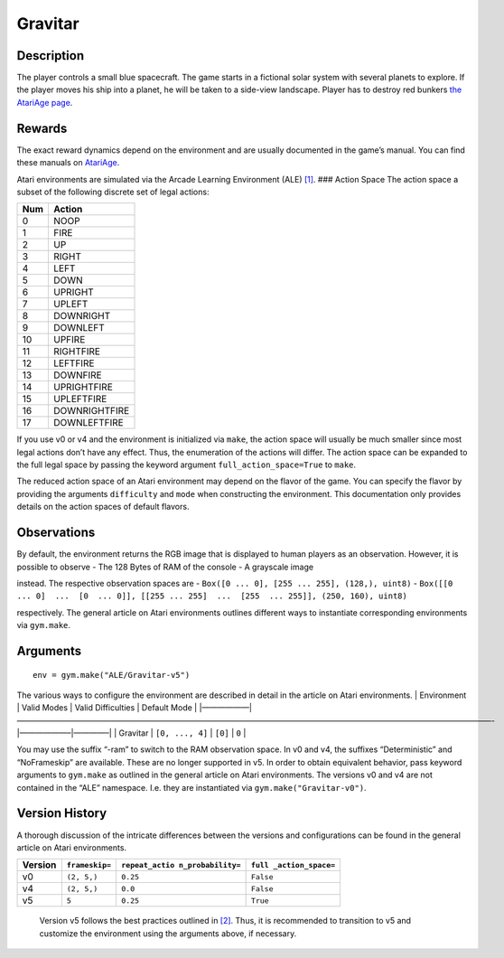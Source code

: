 Gravitar
========

Description
~~~~~~~~~~~

The player controls a small blue spacecraft. The game starts in a
fictional solar system with several planets to explore. If the player
moves his ship into a planet, he will be taken to a side-view landscape.
Player has to destroy red bunkers `the AtariAge
page <https://atariage.com/manual_html_page.php?SoftwareID=223>`__.

Rewards
~~~~~~~

The exact reward dynamics depend on the environment and are usually
documented in the game’s manual. You can find these manuals on
`AtariAge <https://atariage.com/manual_html_page.php?SoftwareID=223>`__.

Atari environments are simulated via the Arcade Learning Environment
(ALE) `[1] <#1>`__. ### Action Space The action space a subset of the
following discrete set of legal actions:

=== =============
Num Action
=== =============
0   NOOP
1   FIRE
2   UP
3   RIGHT
4   LEFT
5   DOWN
6   UPRIGHT
7   UPLEFT
8   DOWNRIGHT
9   DOWNLEFT
10  UPFIRE
11  RIGHTFIRE
12  LEFTFIRE
13  DOWNFIRE
14  UPRIGHTFIRE
15  UPLEFTFIRE
16  DOWNRIGHTFIRE
17  DOWNLEFTFIRE
=== =============

If you use v0 or v4 and the environment is initialized via ``make``, the
action space will usually be much smaller since most legal actions don’t
have any effect. Thus, the enumeration of the actions will differ. The
action space can be expanded to the full legal space by passing the
keyword argument ``full_action_space=True`` to ``make``.

The reduced action space of an Atari environment may depend on the
flavor of the game. You can specify the flavor by providing the
arguments ``difficulty`` and ``mode`` when constructing the environment.
This documentation only provides details on the action spaces of default
flavors.

Observations
~~~~~~~~~~~~

By default, the environment returns the RGB image that is displayed to
human players as an observation. However, it is possible to observe -
The 128 Bytes of RAM of the console - A grayscale image

instead. The respective observation spaces are -
``Box([0 ... 0], [255 ... 255], (128,), uint8)`` -
``Box([[0 ... 0]  ...  [0  ... 0]], [[255 ... 255]  ...  [255  ... 255]], (250, 160), uint8)``

respectively. The general article on Atari environments outlines
different ways to instantiate corresponding environments via
``gym.make``.

Arguments
~~~~~~~~~

::

   env = gym.make("ALE/Gravitar-v5")

The various ways to configure the environment are described in detail in
the article on Atari environments. \| Environment \| Valid Modes \|
Valid Difficulties \| Default Mode \|
\|——————|————————————————————————————————————————————————————————————-|——————–|————–\|
\| Gravitar \| ``[0, ..., 4]`` \| ``[0]`` \| ``0`` \|

You may use the suffix “-ram” to switch to the RAM observation space. In
v0 and v4, the suffixes “Deterministic” and “NoFrameskip” are available.
These are no longer supported in v5. In order to obtain equivalent
behavior, pass keyword arguments to ``gym.make`` as outlined in the
general article on Atari environments. The versions v0 and v4 are not
contained in the “ALE” namespace. I.e. they are instantiated via
``gym.make("Gravitar-v0")``.

Version History
~~~~~~~~~~~~~~~

A thorough discussion of the intricate differences between the versions
and configurations can be found in the general article on Atari
environments.

+---------+----------------+------------------+------------------+
| Version | ``frameskip=`` | ``repeat_actio   | ``full           |
|         |                | n_probability=`` | _action_space=`` |
+=========+================+==================+==================+
| v0      | ``(2, 5,)``    | ``0.25``         | ``False``        |
+---------+----------------+------------------+------------------+
| v4      | ``(2, 5,)``    | ``0.0``          | ``False``        |
+---------+----------------+------------------+------------------+
| v5      | ``5``          | ``0.25``         | ``True``         |
+---------+----------------+------------------+------------------+

..

   Version v5 follows the best practices outlined in `[2] <#2>`__. Thus,
   it is recommended to transition to v5 and customize the environment
   using the arguments above, if necessary.
